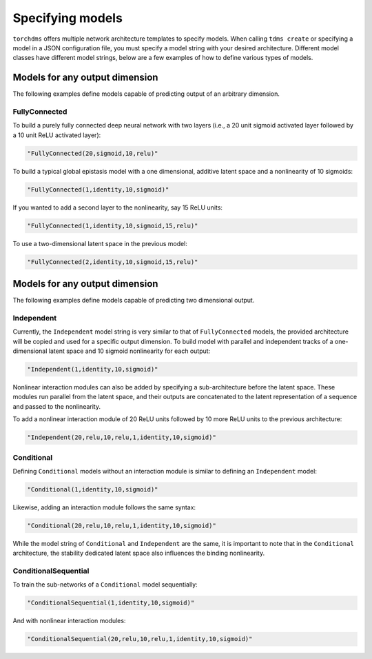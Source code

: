 ##################
Specifying models
##################

``torchdms`` offers multiple network architecture templates to specify models.
When calling ``tdms create`` or specifying a model in a JSON configuration file, you must specify a model string with your desired architecture.
Different model classes have different model strings, below are a few examples of how to define various types of models.

********************************
Models for any output dimension
********************************

The following examples define models capable of predicting output of an arbitrary dimension.

FullyConnected
---------------

To build a purely fully connected deep neural network with two layers (i.e., a 20 unit sigmoid activated layer followed by a 10 unit ReLU activated layer):

.. code-block:: console

    "FullyConnected(20,sigmoid,10,relu)"


To build a typical global epistasis model with a one dimensional, additive latent space and a nonlinearity of 10 sigmoids:

.. code-block:: console

    "FullyConnected(1,identity,10,sigmoid)"

If you wanted to add a second layer to the nonlinearity, say 15 ReLU units:

.. code-block:: console

    "FullyConnected(1,identity,10,sigmoid,15,relu)"

To use a two-dimensional latent space in the previous model:

.. code-block:: console

    "FullyConnected(2,identity,10,sigmoid,15,relu)"


********************************
Models for any output dimension
********************************

The following examples define models capable of predicting two dimensional output.

Independent
------------

Currently, the ``Independent`` model string is very similar to that of ``FullyConnected`` models, the provided architecture will be copied and used for a specific output dimension.
To build model with parallel and independent tracks of a one-dimensional latent space and 10 sigmoid nonlinearity for each output:

.. code-block:: console

    "Independent(1,identity,10,sigmoid)"

Nonlinear interaction modules can also be added by specifying a sub-architecture before the latent space.
These modules run parallel from the latent space, and their outputs are concatenated to the latent representation of a sequence and passed to the nonlinearity.

To add a nonlinear interaction module of 20 ReLU units followed by 10 more ReLU units to the previous architecture:

.. code-block:: console

    "Independent(20,relu,10,relu,1,identity,10,sigmoid)"

Conditional
------------

Defining ``Conditional`` models without an interaction module is similar to defining an ``Independent`` model:

.. code-block:: console

    "Conditional(1,identity,10,sigmoid)"

Likewise, adding an interaction module follows the same syntax:

.. code-block:: console

    "Conditional(20,relu,10,relu,1,identity,10,sigmoid)"

While the model string of ``Conditional`` and ``Independent`` are the same, it is important to note that in the ``Conditional`` architecture, the stability dedicated latent space also influences the binding nonlinearity.


ConditionalSequential
----------------------

To train the sub-networks of a ``Conditional`` model sequentially:

.. code-block:: console

    "ConditionalSequential(1,identity,10,sigmoid)"

And with nonlinear interaction modules:

.. code-block:: console

    "ConditionalSequential(20,relu,10,relu,1,identity,10,sigmoid)"

